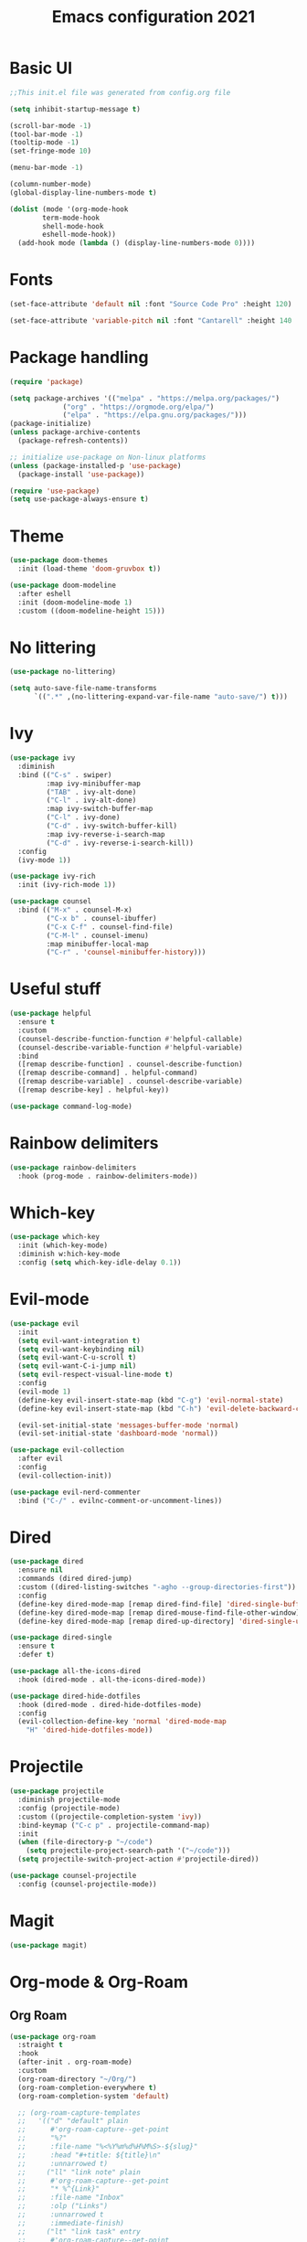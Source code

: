 #+title: Emacs configuration 2021
#+PROPERTY: header-args:emacs-lisp :tangle ./init.el

* Basic UI

#+begin_src emacs-lisp
;;This init.el file was generated from config.org file 

(setq inhibit-startup-message t)

(scroll-bar-mode -1)
(tool-bar-mode -1)
(tooltip-mode -1)
(set-fringe-mode 10)

(menu-bar-mode -1)

(column-number-mode)
(global-display-line-numbers-mode t)

(dolist (mode '(org-mode-hook
		term-mode-hook
		shell-mode-hook
		eshell-mode-hook))
  (add-hook mode (lambda () (display-line-numbers-mode 0))))
  #+end_src

* Fonts

#+begin_src emacs-lisp
(set-face-attribute 'default nil :font "Source Code Pro" :height 120)

(set-face-attribute 'variable-pitch nil :font "Cantarell" :height 140 :weight 'regular)
#+end_src

* Package handling

#+begin_src emacs-lisp
(require 'package)

(setq package-archives '(("melpa" . "https://melpa.org/packages/")
			 ("org" . "https://orgmode.org/elpa/")
			 ("elpa" . "https://elpa.gnu.org/packages/")))
(package-initialize)
(unless package-archive-contents
  (package-refresh-contents))

;; initialize use-package on Non-linux platforms
(unless (package-installed-p 'use-package)
  (package-install 'use-package))

(require 'use-package)
(setq use-package-always-ensure t)
#+end_src

* Theme

#+begin_src emacs-lisp
(use-package doom-themes
  :init (load-theme 'doom-gruvbox t))
  
(use-package doom-modeline
  :after eshell
  :init (doom-modeline-mode 1)
  :custom ((doom-modeline-height 15)))
#+end_src

* No littering

#+begin_src emacs-lisp
(use-package no-littering)

(setq auto-save-file-name-transforms
      `((".*" ,(no-littering-expand-var-file-name "auto-save/") t)))
#+end_src

* Ivy

#+begin_src emacs-lisp
(use-package ivy
  :diminish
  :bind (("C-s" . swiper)
         :map ivy-minibuffer-map
         ("TAB" . ivy-alt-done)	
         ("C-l" . ivy-alt-done)
         :map ivy-switch-buffer-map
         ("C-l" . ivy-done)
         ("C-d" . ivy-switch-buffer-kill)
         :map ivy-reverse-i-search-map
         ("C-d" . ivy-reverse-i-search-kill))
  :config
  (ivy-mode 1))

(use-package ivy-rich
  :init (ivy-rich-mode 1))

(use-package counsel
  :bind (("M-x" . counsel-M-x)
         ("C-x b" . counsel-ibuffer)
         ("C-x C-f" . counsel-find-file)
         ("C-M-l" . counsel-imenu)
         :map minibuffer-local-map
         ("C-r" . 'counsel-minibuffer-history)))
#+end_src

* Useful stuff

#+begin_src emacs-lisp
(use-package helpful
  :ensure t
  :custom
  (counsel-describe-function-function #'helpful-callable)
  (counsel-describe-variable-function #'helpful-variable)
  :bind
  ([remap describe-function] . counsel-describe-function)
  ([remap describe-command] . helpful-command)
  ([remap describe-variable] . counsel-describe-variable)
  ([remap describe-key] . helpful-key))

(use-package command-log-mode)
#+end_src

* Rainbow delimiters

#+begin_src emacs-lisp
(use-package rainbow-delimiters
  :hook (prog-mode . rainbow-delimiters-mode))
#+end_src

* Which-key

#+begin_src emacs-lisp
(use-package which-key
  :init (which-key-mode)
  :diminish w:hich-key-mode
  :config (setq which-key-idle-delay 0.1))
#+end_src

* Evil-mode

#+begin_src emacs-lisp
(use-package evil
  :init
  (setq evil-want-integration t)
  (setq evil-want-keybinding nil)
  (setq evil-want-C-u-scroll t)
  (setq evil-want-C-i-jump nil)
  (setq evil-respect-visual-line-mode t)
  :config
  (evil-mode 1)
  (define-key evil-insert-state-map (kbd "C-g") 'evil-normal-state)
  (define-key evil-insert-state-map (kbd "C-h") 'evil-delete-backward-char-and-join)

  (evil-set-initial-state 'messages-buffer-mode 'normal)
  (evil-set-initial-state 'dashboard-mode 'normal))

(use-package evil-collection
  :after evil
  :config
  (evil-collection-init))

(use-package evil-nerd-commenter
  :bind ("C-/" . evilnc-comment-or-uncomment-lines))
#+end_src

* Dired

#+begin_src emacs-lisp
(use-package dired
  :ensure nil
  :commands (dired dired-jump)
  :custom ((dired-listing-switches "-agho --group-directories-first"))
  :config
  (define-key dired-mode-map [remap dired-find-file] 'dired-single-buffer)
  (define-key dired-mode-map [remap dired-mouse-find-file-other-window] 'dired-single-buffer-mouse)
  (define-key dired-mode-map [remap dired-up-directory] 'dired-single-up-directory))

(use-package dired-single
  :ensure t
  :defer t)

(use-package all-the-icons-dired
  :hook (dired-mode . all-the-icons-dired-mode))

(use-package dired-hide-dotfiles
  :hook (dired-mode . dired-hide-dotfiles-mode)
  :config
  (evil-collection-define-key 'normal 'dired-mode-map
    "H" 'dired-hide-dotfiles-mode))
#+end_src

* Projectile

#+begin_src emacs-lisp
(use-package projectile
  :diminish projectile-mode
  :config (projectile-mode)
  :custom ((projectile-completion-system 'ivy))
  :bind-keymap ("C-c p" . projectile-command-map)
  :init
  (when (file-directory-p "~/code")
    (setq projectile-project-search-path '("~/code")))
  (setq projectile-switch-project-action #'projectile-dired))

(use-package counsel-projectile
  :config (counsel-projectile-mode))
#+end_src

* Magit

#+begin_src emacs-lisp
(use-package magit)
#+end_src

* Org-mode & Org-Roam
** Org Roam

#+begin_src emacs-lisp
(use-package org-roam
  :straight t
  :hook
  (after-init . org-roam-mode)
  :custom
  (org-roam-directory "~/Org/")
  (org-roam-completion-everywhere t)
  (org-roam-completion-system 'default)

  ;; (org-roam-capture-templates
  ;;   '(("d" "default" plain
  ;;      #'org-roam-capture--get-point
  ;;      "%?"
  ;;      :file-name "%<%Y%m%d%H%M%S>-${slug}"
  ;;      :head "#+title: ${title}\n"
  ;;      :unnarrowed t)
  ;;     ("ll" "link note" plain
  ;;      #'org-roam-capture--get-point
  ;;      "* %^{Link}"
  ;;      :file-name "Inbox"
  ;;      :olp ("Links")
  ;;      :unnarrowed t
  ;;      :immediate-finish)
  ;;     ("lt" "link task" entry
  ;;      #'org-roam-capture--get-point
  ;;      "* TODO %^{Link}"
  ;;      :file-name "Inbox"
  ;;      :olp ("Tasks")
  ;;      :unnarrowed t
  ;;      :immediate-finish))))
#+end_src

** Structure templates

#+begin_src emacs-lisp
(require 'org-tempo)
(add-to-list 'org-structure-template-alist '("el" . "src emacs-lisp"))
(add-to-list 'org-structure-template-alist '("py" . "src python"))
(add-to-list 'org-structure-template-alist '("go" . "src go"))
(add-to-list 'org-structure-template-alist '("json" . "src json"))
#+end_src

** Org

#+begin_src emacs-lisp
(defun org-mode-setup ()
  (org-indent-mode)
  (variable-pitch-mode 1)
  (visual-line-mode 1))

(use-package org
  :defer t
  :hook (org-mode . org-mode-setup)
  :config
  (setq org-ellipsis " ▾"
        org-hide-emphasis-markers t
        org-src-fontify-natively t
        org-fontify-quote-and-verse-blocks t
        org-src-tab-acts-natively t
        org-edit-src-content-indentation 2
        org-hide-block-startup nil
        org-src-preserve-indentation nil
        org-startup-folded 'content
        org-cycle-separator-lines 2)

  (setq org-modules
    '(org-crypt
        org-habit
        org-bookmark
        org-eshell
        org-irc)))

(use-package org-superstar
  :after org
  :hook (org-mode . org-superstar-mode)
  :custom
  (org-superstar-remove-leading-stars t)
  (org-superstar-headline-bullets-list '("◉" "○" "●" "○" "●" "○" "●")))

(require 'org-indent)

(set-face-attribute 'org-document-title nil :font "Cantarell" :weight 'bold :height 1.3)
(dolist (face '((org-level-1 . 1.2)
                (org-level-2 . 1.1)
                (org-level-3 . 1.05)
                (org-level-4 . 1.0)
                (org-level-5 . 1.1)
                (org-level-6 . 1.1)
                (org-level-7 . 1.1)
                (org-level-8 . 1.1)))
  (set-face-attribute (car face) nil :font "Cantarell" :weight 'medium :height (cdr face)))

(set-face-attribute 'org-block nil :foreground nil :inherit 'fixed-pitch)
(set-face-attribute 'org-table nil  :inherit 'fixed-pitch)
(set-face-attribute 'org-formula nil  :inherit 'fixed-pitch)
(set-face-attribute 'org-code nil   :inherit '(shadow fixed-pitch))
(set-face-attribute 'org-indent nil :inherit '(org-hide fixed-pitch))
(set-face-attribute 'org-verbatim nil :inherit '(shadow fixed-pitch))
(set-face-attribute 'org-special-keyword nil :inherit '(font-lock-comment-face fixed-pitch))
(set-face-attribute 'org-meta-line nil :inherit '(font-lock-comment-face fixed-pitch))
(set-face-attribute 'org-checkbox nil :inherit 'fixed-pitch)
(set-face-attribute 'org-column nil :background nil)
(set-face-attribute 'org-column-title nil :background nil)

(defun org-mode-visual-fill ()
  (setq visual-fill-column-width 100
        visual-fill-column-center-text t)
  (visual-fill-column-mode 1))

(use-package visual-fill-column
  :hook (org-mode . org-mode-visual-fill))
#+end_src

** Presentation

#+begin_src emacs-lisp

#+end_src

** Auto-tangle config

#+begin_src emacs-lisp
(defun tangle-config ()
  (when (string-equal (buffer-file-name)
                      (expand-file-name "~/.emacs.d/config.org"))
    (let ((org-confirm-babel-evaluate nil))
      (org-babel-tangle))))

(add-hook 'org-mode-hook (lambda () (add-hook 'after-save-hook #'tangle-config)))
#+end_src

* LSP

#+begin_src emacs-lisp
(use-package lsp-mode
  :commands lsp
  :init (setq lsp-keymap-prefix "C-c l")
  :config
  (lsp-enable-which-key-integration t)
  (setq lsp-ui-doc-enable nil))

(use-package lsp-treemacs
  :after lsp)
#+end_src

* Language modes

#+begin_src emacs-lisp
(use-package ccls
  :hook ((c-mode c++-mode) .
         (lambda () (require 'ccls) (lsp))))

(use-package lsp-python-ms
  :ensure t
  :init (setq lsp-python-ms-auto-install-server t)
  :hook (python-mode . (lambda ()
                          (require 'lsp-python-ms)
                          (lsp))))
#+end_src

* Company

#+begin_src emacs-lisp
(use-package company
  :after lsp-mode
  :hook (lsp-mode . company-mode)
  :bind ((:map company-active-map
	      ("<tab>" . company-complete-selection))
	 (:map lsp-mode-map
	       ("<tab>" . company-indent-or-complete-common)))
  :custom
  (company-minimum-prefix-length 1)
  (company-idle-delay 0.5))
#+end_src

* Flycheck

#+begin_src emacs-lisp
(use-package flycheck
  :defer t
  :hook (lsp-mode . flycheck-mode))
#+end_src

* Shells

#+begin_src emacs-lisp
(defun configure-eshell ()
  (add-hook 'eshell-pre-command-hook 'eshell-save-some-history)
  (add-to-list 'eshell-output-filter-functions 'eshell-truncate-buffer)
  (evil-define-key '(normal insert visual) eshell-mode-map (kbd "C-r") 'counsel-esh-history)
  (evil-define-key '(normal insert visual) eshell-mode-map (kbd "<home>") 'eshell-bol)
  (evil-normalize-keymaps)
  (setq eshell-history-size         10000
        eshell-buffer-maximum-lines 10000
        eshell-hist-ignoredups t
        eshell-scroll-to-bottom-on-input t))

(use-package eshell-git-prompt)

(use-package eshell
  :hook (eshell-first-time-mode . configure-eshell)
  :config
  (with-eval-after-load 'esh-opt
    (setq eshell-destroy-buffer-when-process-dies t)
    (setq eshell-visual-commands '("htop" "zsh" "vim")))
  (eshell-git-prompt-use-theme 'powerline))
#+end_src

* General key bindings

#+begin_src emacs-lisp
(global-set-key (kbd "<escape>") 'keyboard-escape-quit)

(use-package general
  :config
  (general-create-definer custom-keys
    :keymaps '(normal visual emacs dired)
    :prefix "SPC"
    :global-prefix "SPC")
  
  (custom-keys
    "k"  '(kill-buffer :which-key "select and kill buffer")
    "q"  '(kill-buffer-and-window :which-key "kill current buffer and window")
    "."  '(switch-to-buffer :which-key "switch to buffer")
    "d" '(dired :which-key "dired") 
    
    "e"  '(:ignore e :which-key "evaluate")
    "eb" '(eval-buffer :which-key "evaluate current buffer")
    "ee" '(eval-expression :which-key "evaluate expression")
    "er" '(eval-region :which-key "evaluate region")

    "f"  '(:ignore f :which-key "file")
    "ff" '(counsel-find-file :which-key "find file")
    "fo" '(find-file-other-window :which-key "open file in new window")
    "fr" '(counsel-recentf :which-key "find from recent files")

    "g"  '(magit-status :which-key "magit-status")

    "o"  '(:ignore o :which-key "org")
    "oc" '(org-capture :which-key "capture")
    "oa" '(org-agenda :which-key "agenda")
    "os" '(org-schedule :which-key "schedule")
    "od" '(org-deadline :which-key "set deadline")
    "ot" '(org-time-stamp :which-key "set time stamp")
    "op" '(org-start-presentation :which-key "presentation mode")

    "p"  '(projectile-command-map :which-key "projectile")
    "pg"  '(counsel-projectile-grep :which-key "counsel-projectile-grep")

    "s"  '(eshell :which-key "eshell")

    "t"  '(:ignore t :which-key "toggles")
    "tt" '(counsel-load-theme :which-key "choose theme")

    "w"  '(:ignore w :which-key "window")
    "TAB"'(other-window :which-key "switch window")
    "wd" '(delete-window :which-key "delete window")
    "wo" '(delete-other-windows :which-key "delete other windows")
    "wb" '(split-window-below :which-key "split window below")
    "wr" '(split-window-right :which-key "split window right")
    "wl" '(split-window-left :which-key "split window left")))
#+end_src
    
* Custom set variables

#+begin_src emacs-lisp
(custom-set-variables
 ;; custom-set-variables was added by Custom.
 ;; If you edit it by hand, you could mess it up, so be careful.
 ;; Your init file should contain only one such instance.
 ;; If there is more than one, they won't work right.
 '(package-selected-packages
   '(lsp-treemacs lsp-python-ms pyls dired-hide-dotfiles dired-open all-the-icons-dired dired-single eshell-git-prompt evil-nerd-commenter company flycheck ccls lsp-ui lsp-mode visual-fill-column org-bullets evil-magit magit counsel-projectile projectile general evil-collection evil which-key use-package rainbow-delimiters ivy-rich helpful doom-themes doom-modeline counsel command-log-mode)))
(custom-set-faces)
 #+end_src

test
